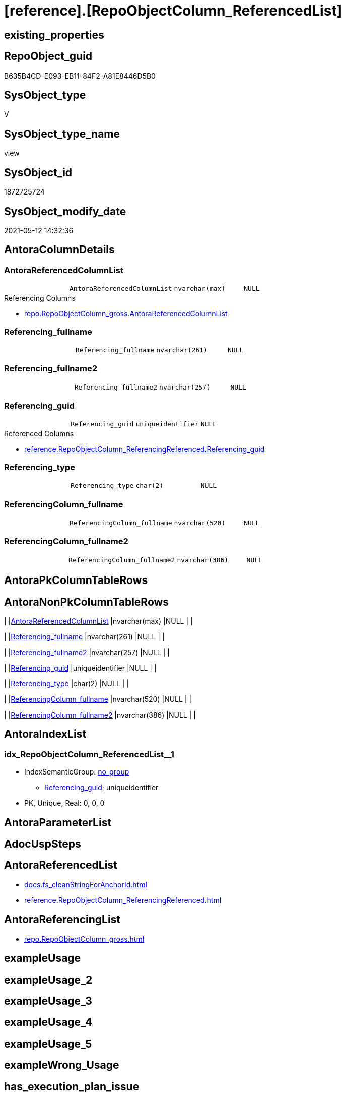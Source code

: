 = [reference].[RepoObjectColumn_ReferencedList]

== existing_properties

// tag::existing_properties[]
:ExistsProperty--antorareferencedlist:
:ExistsProperty--antorareferencinglist:
:ExistsProperty--referencedobjectlist:
:ExistsProperty--sql_modules_definition:
:ExistsProperty--FK:
:ExistsProperty--AntoraIndexList:
:ExistsProperty--Columns:
// end::existing_properties[]

== RepoObject_guid

// tag::RepoObject_guid[]
B635B4CD-E093-EB11-84F2-A81E8446D5B0
// end::RepoObject_guid[]

== SysObject_type

// tag::SysObject_type[]
V 
// end::SysObject_type[]

== SysObject_type_name

// tag::SysObject_type_name[]
view
// end::SysObject_type_name[]

== SysObject_id

// tag::SysObject_id[]
1872725724
// end::SysObject_id[]

== SysObject_modify_date

// tag::SysObject_modify_date[]
2021-05-12 14:32:36
// end::SysObject_modify_date[]

== AntoraColumnDetails

// tag::AntoraColumnDetails[]
[[column-AntoraReferencedColumnList]]
=== AntoraReferencedColumnList

[cols="d,m,m,m,m,d"]
|===
|
|AntoraReferencedColumnList
|nvarchar(max)
|NULL
|
|
|===

.Referencing Columns
--
* xref:repo.RepoObjectColumn_gross.adoc#column-AntoraReferencedColumnList[+repo.RepoObjectColumn_gross.AntoraReferencedColumnList+]
--


[[column-Referencing_fullname]]
=== Referencing_fullname

[cols="d,m,m,m,m,d"]
|===
|
|Referencing_fullname
|nvarchar(261)
|NULL
|
|
|===


[[column-Referencing_fullname2]]
=== Referencing_fullname2

[cols="d,m,m,m,m,d"]
|===
|
|Referencing_fullname2
|nvarchar(257)
|NULL
|
|
|===


[[column-Referencing_guid]]
=== Referencing_guid

[cols="d,m,m,m,m,d"]
|===
|
|Referencing_guid
|uniqueidentifier
|NULL
|
|
|===

.Referenced Columns
--
* xref:reference.RepoObjectColumn_ReferencingReferenced.adoc#column-Referencing_guid[+reference.RepoObjectColumn_ReferencingReferenced.Referencing_guid+]
--


[[column-Referencing_type]]
=== Referencing_type

[cols="d,m,m,m,m,d"]
|===
|
|Referencing_type
|char(2)
|NULL
|
|
|===


[[column-ReferencingColumn_fullname]]
=== ReferencingColumn_fullname

[cols="d,m,m,m,m,d"]
|===
|
|ReferencingColumn_fullname
|nvarchar(520)
|NULL
|
|
|===


[[column-ReferencingColumn_fullname2]]
=== ReferencingColumn_fullname2

[cols="d,m,m,m,m,d"]
|===
|
|ReferencingColumn_fullname2
|nvarchar(386)
|NULL
|
|
|===


// end::AntoraColumnDetails[]

== AntoraPkColumnTableRows

// tag::AntoraPkColumnTableRows[]







// end::AntoraPkColumnTableRows[]

== AntoraNonPkColumnTableRows

// tag::AntoraNonPkColumnTableRows[]
|
|<<column-AntoraReferencedColumnList>>
|nvarchar(max)
|NULL
|
|

|
|<<column-Referencing_fullname>>
|nvarchar(261)
|NULL
|
|

|
|<<column-Referencing_fullname2>>
|nvarchar(257)
|NULL
|
|

|
|<<column-Referencing_guid>>
|uniqueidentifier
|NULL
|
|

|
|<<column-Referencing_type>>
|char(2)
|NULL
|
|

|
|<<column-ReferencingColumn_fullname>>
|nvarchar(520)
|NULL
|
|

|
|<<column-ReferencingColumn_fullname2>>
|nvarchar(386)
|NULL
|
|

// end::AntoraNonPkColumnTableRows[]

== AntoraIndexList

// tag::AntoraIndexList[]

[[index-idx_RepoObjectColumn_ReferencedList_1]]
=== idx_RepoObjectColumn_ReferencedList++__++1

* IndexSemanticGroup: xref:index/IndexSemanticGroup.adoc#_no_group[no_group]
+
--
* <<column-Referencing_guid>>; uniqueidentifier
--
* PK, Unique, Real: 0, 0, 0

// end::AntoraIndexList[]

== AntoraParameterList

// tag::AntoraParameterList[]

// end::AntoraParameterList[]

== AdocUspSteps

// tag::adocuspsteps[]

// end::adocuspsteps[]


== AntoraReferencedList

// tag::antorareferencedlist[]
* xref:docs.fs_cleanStringForAnchorId.adoc[]
* xref:reference.RepoObjectColumn_ReferencingReferenced.adoc[]
// end::antorareferencedlist[]


== AntoraReferencingList

// tag::antorareferencinglist[]
* xref:repo.RepoObjectColumn_gross.adoc[]
// end::antorareferencinglist[]


== exampleUsage

// tag::exampleusage[]

// end::exampleusage[]


== exampleUsage_2

// tag::exampleusage_2[]

// end::exampleusage_2[]


== exampleUsage_3

// tag::exampleusage_3[]

// end::exampleusage_3[]


== exampleUsage_4

// tag::exampleusage_4[]

// end::exampleusage_4[]


== exampleUsage_5

// tag::exampleusage_5[]

// end::exampleusage_5[]


== exampleWrong_Usage

// tag::examplewrong_usage[]

// end::examplewrong_usage[]


== has_execution_plan_issue

// tag::has_execution_plan_issue[]

// end::has_execution_plan_issue[]


== has_get_referenced_issue

// tag::has_get_referenced_issue[]

// end::has_get_referenced_issue[]


== has_history

// tag::has_history[]

// end::has_history[]


== has_history_columns

// tag::has_history_columns[]

// end::has_history_columns[]


== is_persistence

// tag::is_persistence[]

// end::is_persistence[]


== is_persistence_check_duplicate_per_pk

// tag::is_persistence_check_duplicate_per_pk[]

// end::is_persistence_check_duplicate_per_pk[]


== is_persistence_check_for_empty_source

// tag::is_persistence_check_for_empty_source[]

// end::is_persistence_check_for_empty_source[]


== is_persistence_delete_changed

// tag::is_persistence_delete_changed[]

// end::is_persistence_delete_changed[]


== is_persistence_delete_missing

// tag::is_persistence_delete_missing[]

// end::is_persistence_delete_missing[]


== is_persistence_insert

// tag::is_persistence_insert[]

// end::is_persistence_insert[]


== is_persistence_truncate

// tag::is_persistence_truncate[]

// end::is_persistence_truncate[]


== is_persistence_update_changed

// tag::is_persistence_update_changed[]

// end::is_persistence_update_changed[]


== is_repo_managed

// tag::is_repo_managed[]

// end::is_repo_managed[]


== microsoft_database_tools_support

// tag::microsoft_database_tools_support[]

// end::microsoft_database_tools_support[]


== MS_Description

// tag::ms_description[]

// end::ms_description[]


== persistence_source_RepoObject_fullname

// tag::persistence_source_repoobject_fullname[]

// end::persistence_source_repoobject_fullname[]


== persistence_source_RepoObject_fullname2

// tag::persistence_source_repoobject_fullname2[]

// end::persistence_source_repoobject_fullname2[]


== persistence_source_RepoObject_guid

// tag::persistence_source_repoobject_guid[]

// end::persistence_source_repoobject_guid[]


== persistence_source_RepoObject_xref

// tag::persistence_source_repoobject_xref[]

// end::persistence_source_repoobject_xref[]


== pk_index_guid

// tag::pk_index_guid[]

// end::pk_index_guid[]


== pk_IndexPatternColumnDatatype

// tag::pk_indexpatterncolumndatatype[]

// end::pk_indexpatterncolumndatatype[]


== pk_IndexPatternColumnName

// tag::pk_indexpatterncolumnname[]

// end::pk_indexpatterncolumnname[]


== pk_IndexSemanticGroup

// tag::pk_indexsemanticgroup[]

// end::pk_indexsemanticgroup[]


== ReferencedObjectList

// tag::referencedobjectlist[]
* [reference].[RepoObjectColumn_ReferencingReferenced]
// end::referencedobjectlist[]


== usp_persistence_RepoObject_guid

// tag::usp_persistence_repoobject_guid[]

// end::usp_persistence_repoobject_guid[]


== UspExamples

// tag::uspexamples[]

// end::uspexamples[]


== UspParameters

// tag::uspparameters[]

// end::uspparameters[]


== sql_modules_definition

// tag::sql_modules_definition[]
[source,sql]
----

CREATE View [reference].[RepoObjectColumn_ReferencedList]
As
Select
    ror.Referencing_guid
  , AntoraReferencedColumnList              =
  --
  String_Agg (
                 Concat (
                            --* xref:target-page-filename.adoc[link text]
                            --we need to convert to first argument nvarchar(max) to avoid the limit of 8000 byte
                            Cast('* xref:' As NVarchar(Max))
                          , ror.Referenced_fullname2
                          , '.adoc#column-' + docs.fs_cleanStringForAnchorId ( ror.ReferencedColumn_name ) + '[+'
                            + ror.ReferencedColumn_fullname2 + '+]'
                        )
               , Char ( 13 ) + Char ( 10 )
             ) Within Group(Order By
                                ror.Referenced_fullname)
  , Max ( ror.Referencing_fullname )        As Referencing_fullname
  , Max ( ror.Referencing_fullname2 )       As Referencing_fullname2
  , Max ( ror.ReferencingColumn_fullname )  As ReferencingColumn_fullname
  , Max ( ror.ReferencingColumn_fullname2 ) As ReferencingColumn_fullname2
  , Max ( ror.Referencing_type )            As Referencing_type
From
    [reference].RepoObjectColumn_ReferencingReferenced As ror
Group By
    ror.Referencing_guid;

----
// end::sql_modules_definition[]


